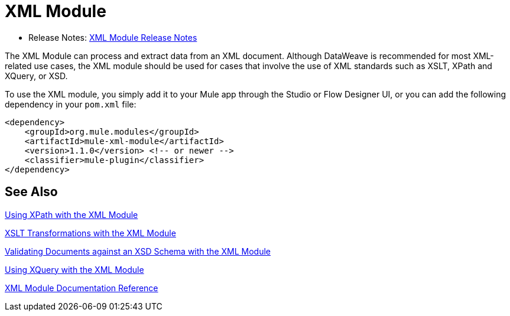 = XML Module
:keywords: XML, xpath, xslt, xquery, XSD, validation

* Release Notes: link:/release-notes/xml-module[XML Module Release Notes]

The XML Module can process and extract data from an XML document. Although DataWeave is recommended for most XML-related use cases, the XML module should be used for cases that involve the use of XML standards such as XSLT, XPath and XQuery, or XSD.

To use the XML module, you simply add it to your Mule app through the Studio or Flow Designer UI, or you can add the following dependency in your `pom.xml` file:

[source,XML,linenums]
----
<dependency>
    <groupId>org.mule.modules</groupId>
    <artifactId>mule-xml-module</artifactId>
    <version>1.1.0</version> <!-- or newer -->
    <classifier>mule-plugin</classifier>
</dependency>
----

== See Also

link:xml-xpath[Using XPath with the XML Module]

link:xml-xslt[XSLT Transformations with the XML Module]

link:xml-schema-validation[Validating Documents against an XSD Schema with the XML Module]

link:xml-xquery[Using XQuery with the XML Module]

link:xml-reference[XML Module Documentation Reference]

